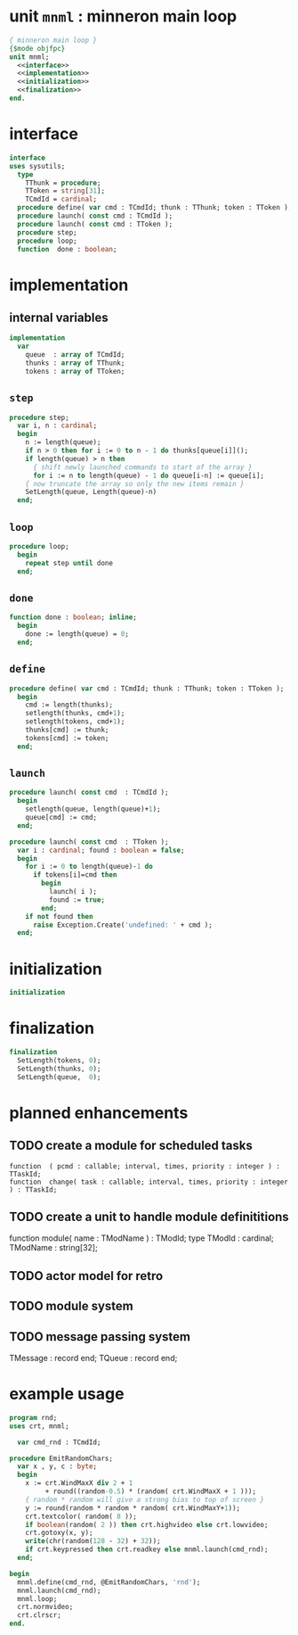 * unit =mnml= : minneron main loop
:PROPERTIES:
:TS:       <2013-05-15 10:13AM>
:ID:       k5kjxsw034g0
:END:
#+begin_src pascal :tangle ~/r/.gen/mnml.pas :noweb yes
  { minneron main loop }
  {$mode objfpc}
  unit mnml;
    <<interface>>
    <<implementation>>
    <<initialization>>
    <<finalization>>
  end.
#+end_src

* interface
:PROPERTIES:
:TS:       <2013-05-15 10:19AM>
:ID:       ab9hx2x034g0
:END:
#+name: interface
#+begin_src pascal
interface
uses sysutils;
  type
    TThunk = procedure;
    TToken = string[31];
    TCmdId = cardinal;
  procedure define( var cmd : TCmdId; thunk : TThunk; token : TToken );
  procedure launch( const cmd : TCmdId );
  procedure launch( const cmd : TToken );
  procedure step;
  procedure loop;
  function  done : boolean;
#+end_src

* implementation
:PROPERTIES:
:TS:       <2013-05-15 11:14AM>
:ID:       y8n1knz034g0
:END:
** internal variables
#+name: implementation
#+begin_src pascal
  implementation
    var
      queue  : array of TCmdId;
      thunks : array of TThunk;
      tokens : array of TToken;
  #+end_src

** =step=
:PROPERTIES:
:TS:       <2013-05-15 10:13AM>
:ID:       uxv9rtw034g0
:END:
#+name: implementation
#+begin_src pascal
  procedure step;
    var i, n : cardinal;
    begin
      n := length(queue);
      if n > 0 then for i := 0 to n - 1 do thunks[queue[i]]();
      if length(queue) > n then
        { shift newly launched commands to start of the array }
        for i := n to length(queue) - 1 do queue[i-n] := queue[i];
      { now truncate the array so only the new items remain }
      SetLength(queue, Length(queue)-n)
    end;
#+end_src

** =loop=
:PROPERTIES:
:TS:       <2013-05-15 10:02AM>
:ID:       vkn7ibw034g0
:END:
#+name: implementation
#+begin_src pascal
  procedure loop;
    begin
      repeat step until done
    end;
#+end_src
** =done=
:PROPERTIES:
:TS:       <2013-05-15 11:46AM>
:ID:       14ted41134g0
:END:
#+name: implementation
#+begin_src pascal
  function done : boolean; inline;
    begin
      done := length(queue) = 0;
    end;
#+end_src

** =define=
:PROPERTIES:
:TS:       <2013-05-15 11:46AM>
:ID:       hdeho31134g0
:END:
#+name: implementation
#+begin_src pascal
  procedure define( var cmd : TCmdId; thunk : TThunk; token : TToken );
    begin
      cmd := length(thunks);
      setlength(thunks, cmd+1);
      setlength(tokens, cmd+1);
      thunks[cmd] := thunk;
      tokens[cmd] := token;
    end;
#+end_src

** =launch=
:PROPERTIES:
:TS:       <2013-05-15 11:46AM>
:ID:       tey0a41134g0
:END:
#+name: implementation
#+begin_src pascal
  procedure launch( const cmd  : TCmdId );
    begin
      setlength(queue, length(queue)+1);
      queue[cmd] := cmd;
    end;
  
  procedure launch( const cmd  : TToken );
    var i : cardinal; found : boolean = false;
    begin
      for i := 0 to length(queue)-1 do
        if tokens[i]=cmd then 
          begin
            launch( i );
            found := true;
          end;
      if not found then
        raise Exception.Create('undefined: ' + cmd );
    end;
#+end_src

* initialization
:PROPERTIES:
:TS:       <2013-05-15 11:43AM>
:ID:       6a76cy0134g0
:END:
#+name: initialization
#+begin_src pascal
  initialization
#+end_src

* finalization
:PROPERTIES:
:TS:       <2013-05-15 11:44AM>
:ID:       m2i8w01134g0
:END:
#+name: finalization
#+begin_src pascal
  finalization
    SetLength(tokens, 0);
    SetLength(thunks, 0);
    SetLength(queue,  0);
#+end_src

* planned enhancements
:PROPERTIES:
:TS:       <2013-05-15 12:14PM>
:ID:       m2k24e2134g0
:END:
** TODO create a module for scheduled tasks
:PROPERTIES:
:TS:       <2013-05-15 10:47AM>
:ID:       ydr91ey034g0
:END:
#+begin_src recur
  function  ( pcmd : callable; interval, times, priority : integer ) : TTaskId;
  function  change( task : callable; interval, times, priority : integer ) : TTaskId;
#+end_src

** TODO create a unit to handle module definititions
:PROPERTIES:
:TS:       <2013-05-15 10:48AM>
:ID:       zqc4pey034g0
:END:
function  module( name : TModName  ) : TModId;
type TModId : cardinal;
TModName : string[32];

** TODO actor model for retro
:PROPERTIES:
:TS:       <2013-05-15 12:13PM>
:ID:       d5s2oc2134g0
:END:
** TODO module system
:PROPERTIES:
:TS:       <2013-05-15 12:13PM>
:ID:       8vdhed2134g0
:END:
** TODO message passing system
:PROPERTIES:
:TS:       <2013-05-15 12:14PM>
:ID:       pqdase2134g0
:END:
TMessage : record end;
TQueue   : record end;

* example usage
:PROPERTIES:
:TS:       <2013-05-15 09:41AM>
:ID:       oseegbv034g0
:END:
#+begin_src pascal :tangle ~/r/.gen/rnd.pas :noweb yes
  program rnd;
  uses crt, mnml;
  
    var cmd_rnd : TCmdId;
  
  procedure EmitRandomChars;
    var x , y, c : byte;
    begin
      x := crt.WindMaxX div 2 + 1
           + round((random-0.5) * (random( crt.WindMaxX + 1 )));
      { random * random will give a strong bias to top of screen }
      y := round(random * random * random( crt.WindMaxY+1));
      crt.textcolor( random( 8 ));
      if boolean(random( 2 )) then crt.highvideo else crt.lowvideo;
      crt.gotoxy(x, y);
      write(chr(random(128 - 32) + 32));
      if crt.keypressed then crt.readkey else mnml.launch(cmd_rnd);
    end;
  
  begin
    mnml.define(cmd_rnd, @EmitRandomChars, 'rnd');
    mnml.launch(cmd_rnd);
    mnml.loop;
    crt.normvideo;
    crt.clrscr;
  end.
#+end_src
